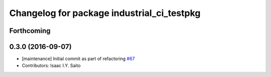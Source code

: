 ^^^^^^^^^^^^^^^^^^^^^^^^^^^^^^^^^^^^^^^^^^^
Changelog for package industrial_ci_testpkg
^^^^^^^^^^^^^^^^^^^^^^^^^^^^^^^^^^^^^^^^^^^

Forthcoming
-----------

0.3.0 (2016-09-07)
------------------
* [maintenance] Initial commit as part of refactoring `#67 <https://github.com/ros-industrial/industrial_ci/pull/67>`_
* Contributors: Isaac I.Y. Saito
